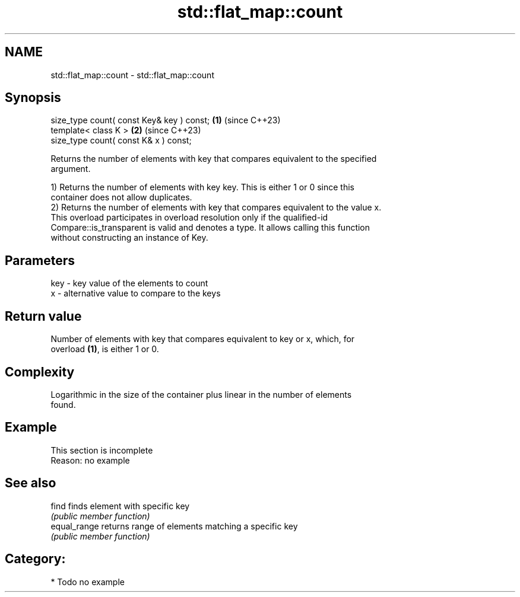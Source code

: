 .TH std::flat_map::count 3 "2024.06.10" "http://cppreference.com" "C++ Standard Libary"
.SH NAME
std::flat_map::count \- std::flat_map::count

.SH Synopsis
   size_type count( const Key& key ) const; \fB(1)\fP (since C++23)
   template< class K >                      \fB(2)\fP (since C++23)
   size_type count( const K& x ) const;

   Returns the number of elements with key that compares equivalent to the specified
   argument.

   1) Returns the number of elements with key key. This is either 1 or 0 since this
   container does not allow duplicates.
   2) Returns the number of elements with key that compares equivalent to the value x.
   This overload participates in overload resolution only if the qualified-id
   Compare::is_transparent is valid and denotes a type. It allows calling this function
   without constructing an instance of Key.

.SH Parameters

   key - key value of the elements to count
   x   - alternative value to compare to the keys

.SH Return value

   Number of elements with key that compares equivalent to key or x, which, for
   overload \fB(1)\fP, is either 1 or 0.

.SH Complexity

   Logarithmic in the size of the container plus linear in the number of elements
   found.

.SH Example

    This section is incomplete
    Reason: no example

.SH See also

   find        finds element with specific key
               \fI(public member function)\fP 
   equal_range returns range of elements matching a specific key
               \fI(public member function)\fP 

.SH Category:
     * Todo no example
